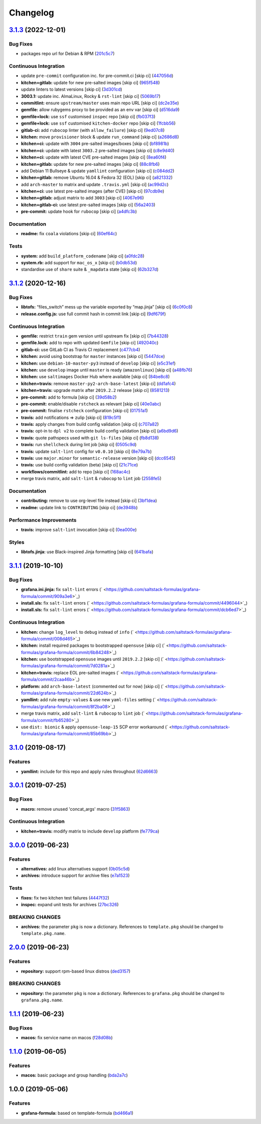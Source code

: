 
Changelog
=========

`3.1.3 <https://github.com/saltstack-formulas/grafana-formula/compare/v3.1.2...v3.1.3>`_ (2022-12-01)
---------------------------------------------------------------------------------------------------------

Bug Fixes
^^^^^^^^^


* packages repo url for Debian & RPM (\ `201c5c7 <https://github.com/saltstack-formulas/grafana-formula/commit/201c5c70a67793608eff86ff955f03a49940e031>`_\ )

Continuous Integration
^^^^^^^^^^^^^^^^^^^^^^


* update ``pre-commit`` configuration inc. for pre-commit.ci [skip ci] (\ `447056d <https://github.com/saltstack-formulas/grafana-formula/commit/447056d9d74e0e2bcc8e8ba1e724adb679e18325>`_\ )
* **kitchen+gitlab:** update for new pre-salted images [skip ci] (\ `965f548 <https://github.com/saltstack-formulas/grafana-formula/commit/965f548c98c736f7eb5f2e8dfa419f5a8368baa1>`_\ )
* update linters to latest versions [skip ci] (\ `3d301cd <https://github.com/saltstack-formulas/grafana-formula/commit/3d301cd6f7705611a65fcbd89ba72053faefde6e>`_\ )
* **3003.1:** update inc. AlmaLinux, Rocky & ``rst-lint`` [skip ci] (\ `5069b17 <https://github.com/saltstack-formulas/grafana-formula/commit/5069b17db7c409ad1cd75aeeae35a92dd987c232>`_\ )
* **commitlint:** ensure ``upstream/master`` uses main repo URL [skip ci] (\ `dc2e35e <https://github.com/saltstack-formulas/grafana-formula/commit/dc2e35e6c3ebfd2779c287829168317a628af772>`_\ )
* **gemfile:** allow rubygems proxy to be provided as an env var [skip ci] (\ `d516da9 <https://github.com/saltstack-formulas/grafana-formula/commit/d516da9e88ca82466c19dacc6b9db80aac7a48b3>`_\ )
* **gemfile+lock:** use ``ssf`` customised ``inspec`` repo [skip ci] (\ `fb037f3 <https://github.com/saltstack-formulas/grafana-formula/commit/fb037f325d8e1fc9e26fb5a71cc47af03a44fd14>`_\ )
* **gemfile+lock:** use ``ssf`` customised ``kitchen-docker`` repo [skip ci] (\ `1fcbb56 <https://github.com/saltstack-formulas/grafana-formula/commit/1fcbb565ef7856cf57910d5cdf7e2bb1dc941bd0>`_\ )
* **gitlab-ci:** add ``rubocop`` linter (with ``allow_failure``\ ) [skip ci] (\ `9ed07c8 <https://github.com/saltstack-formulas/grafana-formula/commit/9ed07c857b986113ffcc2e2307880901d88e1e75>`_\ )
* **kitchen:** move ``provisioner`` block & update ``run_command`` [skip ci] (\ `a2686d8 <https://github.com/saltstack-formulas/grafana-formula/commit/a2686d86c148cc4d1dbcd129784e151c5932b18a>`_\ )
* **kitchen+ci:** update with ``3004`` pre-salted images/boxes [skip ci] (\ `bf8981b <https://github.com/saltstack-formulas/grafana-formula/commit/bf8981b037a4f9c03a314bc66db8d78873352d15>`_\ )
* **kitchen+ci:** update with latest ``3003.2`` pre-salted images [skip ci] (\ `c8e9d40 <https://github.com/saltstack-formulas/grafana-formula/commit/c8e9d4094751fc319dace6f8f672dac4b61e2c27>`_\ )
* **kitchen+ci:** update with latest CVE pre-salted images [skip ci] (\ `8ea60f4 <https://github.com/saltstack-formulas/grafana-formula/commit/8ea60f49b268dc5c18ec32b4f1e7be2a9ef0833b>`_\ )
* **kitchen+gitlab:** update for new pre-salted images [skip ci] (\ `88c8fb6 <https://github.com/saltstack-formulas/grafana-formula/commit/88c8fb6ff7f52ee14e2de4a3e3e5513c61750579>`_\ )
* add Debian 11 Bullseye & update ``yamllint`` configuration [skip ci] (\ `c084dd2 <https://github.com/saltstack-formulas/grafana-formula/commit/c084dd2c5a3085f2d99882198a33e963762e2fe1>`_\ )
* **kitchen+gitlab:** remove Ubuntu 16.04 & Fedora 32 (EOL) [skip ci] (\ `a821332 <https://github.com/saltstack-formulas/grafana-formula/commit/a821332b35e9dff6652aa829d4ba30609472603f>`_\ )
* add ``arch-master`` to matrix and update ``.travis.yml`` [skip ci] (\ `ac99d2c <https://github.com/saltstack-formulas/grafana-formula/commit/ac99d2c3a27772e14f4f1601034c113b6cf9b5b7>`_\ )
* **kitchen+ci:** use latest pre-salted images (after CVE) [skip ci] (\ `97cdb9e <https://github.com/saltstack-formulas/grafana-formula/commit/97cdb9ea4afbc2bc4b748bb7b780926ea866f1e3>`_\ )
* **kitchen+gitlab:** adjust matrix to add ``3003`` [skip ci] (\ `4067e96 <https://github.com/saltstack-formulas/grafana-formula/commit/4067e965538ac115efbfc06b7aa533c740df320b>`_\ )
* **kitchen+gitlab-ci:** use latest pre-salted images [skip ci] (\ `56a2403 <https://github.com/saltstack-formulas/grafana-formula/commit/56a240369f583831894a94c46e2e13165a265a89>`_\ )
* **pre-commit:** update hook for ``rubocop`` [skip ci] (\ `a4dfc3b <https://github.com/saltstack-formulas/grafana-formula/commit/a4dfc3b909c0d75e7714fb528579c496f40a9064>`_\ )

Documentation
^^^^^^^^^^^^^


* **readme:** fix ``coala`` violations [skip ci] (\ `60ef64c <https://github.com/saltstack-formulas/grafana-formula/commit/60ef64c151316fa92d4cd3079c57d66095cf2af1>`_\ )

Tests
^^^^^


* **system:** add ``build_platform_codename`` [skip ci] (\ `a0fdc28 <https://github.com/saltstack-formulas/grafana-formula/commit/a0fdc283e332719c6e5228d8d73b191da8cdc21c>`_\ )
* **system.rb:** add support for ``mac_os_x`` [skip ci] (\ `b0db53d <https://github.com/saltstack-formulas/grafana-formula/commit/b0db53dbea6150cead40c9f56cdc098710bf345f>`_\ )
* standardise use of ``share`` suite & ``_mapdata`` state [skip ci] (\ `62b327d <https://github.com/saltstack-formulas/grafana-formula/commit/62b327dbe58fe3be53bfd6aefb80a88125c0881a>`_\ )

`3.1.2 <https://github.com/saltstack-formulas/grafana-formula/compare/v3.1.1...v3.1.2>`_ (2020-12-16)
---------------------------------------------------------------------------------------------------------

Bug Fixes
^^^^^^^^^


* **libtofs:** “files_switch” mess up the variable exported by “map.jinja” [skip ci] (\ `6c0f0c8 <https://github.com/saltstack-formulas/grafana-formula/commit/6c0f0c84e5c5f8a5d2ef36c2e0b3406aef099f2f>`_\ )
* **release.config.js:** use full commit hash in commit link [skip ci] (\ `9df679f <https://github.com/saltstack-formulas/grafana-formula/commit/9df679f91699605780fd25a2a48595b9babdcc3b>`_\ )

Continuous Integration
^^^^^^^^^^^^^^^^^^^^^^


* **gemfile:** restrict ``train`` gem version until upstream fix [skip ci] (\ `7b44328 <https://github.com/saltstack-formulas/grafana-formula/commit/7b44328a7c2f408c09b312474834595edcffe5c0>`_\ )
* **gemfile.lock:** add to repo with updated ``Gemfile`` [skip ci] (\ `492040c <https://github.com/saltstack-formulas/grafana-formula/commit/492040ccba1008fe63fea6ded3c33c83b8ee927a>`_\ )
* **gitlab-ci:** use GitLab CI as Travis CI replacement (\ `c477cb4 <https://github.com/saltstack-formulas/grafana-formula/commit/c477cb4bcede0725ae10e76b185238e51fdd7600>`_\ )
* **kitchen:** avoid using bootstrap for ``master`` instances [skip ci] (\ `5447dce <https://github.com/saltstack-formulas/grafana-formula/commit/5447dce0013507a47471fe9c163e6467f896681f>`_\ )
* **kitchen:** use ``debian-10-master-py3`` instead of ``develop`` [skip ci] (\ `e5c31ef <https://github.com/saltstack-formulas/grafana-formula/commit/e5c31efe0a7337bd82285cb6485e457059386fa3>`_\ )
* **kitchen:** use ``develop`` image until ``master`` is ready (\ ``amazonlinux``\ ) [skip ci] (\ `a48fb76 <https://github.com/saltstack-formulas/grafana-formula/commit/a48fb76ab01897de01b76b4b3c8b0b53e7b415dd>`_\ )
* **kitchen:** use ``saltimages`` Docker Hub where available [skip ci] (\ `84be8c8 <https://github.com/saltstack-formulas/grafana-formula/commit/84be8c87f915d2e9e22b5fa1e1119cde0d6ea63b>`_\ )
* **kitchen+travis:** remove ``master-py2-arch-base-latest`` [skip ci] (\ `dd1afc4 <https://github.com/saltstack-formulas/grafana-formula/commit/dd1afc48fef462b9476f10839c512712f2d7f05a>`_\ )
* **kitchen+travis:** upgrade matrix after ``2019.2.2`` release [skip ci] (\ `8581213 <https://github.com/saltstack-formulas/grafana-formula/commit/8581213c8ffc826e3cb15e6fbe29029ed6646968>`_\ )
* **pre-commit:** add to formula [skip ci] (\ `39d58b2 <https://github.com/saltstack-formulas/grafana-formula/commit/39d58b2e21a96231cdc4e05a406dea0378f93409>`_\ )
* **pre-commit:** enable/disable ``rstcheck`` as relevant [skip ci] (\ `40e0abc <https://github.com/saltstack-formulas/grafana-formula/commit/40e0abcf2998f82169b51b361021fa4c70c35d06>`_\ )
* **pre-commit:** finalise ``rstcheck`` configuration [skip ci] (\ `01751a1 <https://github.com/saltstack-formulas/grafana-formula/commit/01751a1c4442d7156eab6f3bf2efbeae3dd3f0d4>`_\ )
* **travis:** add notifications => zulip [skip ci] (\ `819c5f1 <https://github.com/saltstack-formulas/grafana-formula/commit/819c5f107df7c8393f7749fe8d87685af2fdcbf6>`_\ )
* **travis:** apply changes from build config validation [skip ci] (\ `c707a82 <https://github.com/saltstack-formulas/grafana-formula/commit/c707a829d4860fe0c6be31840ff82bd68d3ad91b>`_\ )
* **travis:** opt-in to ``dpl v2`` to complete build config validation [skip ci] (\ `a6bd9d6 <https://github.com/saltstack-formulas/grafana-formula/commit/a6bd9d6ad32c1fe6bfa1652a7a625732c5a203d5>`_\ )
* **travis:** quote pathspecs used with ``git ls-files`` [skip ci] (\ `fb8d138 <https://github.com/saltstack-formulas/grafana-formula/commit/fb8d1389fa974824973917d937006c4ca53c9b88>`_\ )
* **travis:** run ``shellcheck`` during lint job [skip ci] (\ `0505c9d <https://github.com/saltstack-formulas/grafana-formula/commit/0505c9d84706d5265ac6a8781d4422cf18e578e9>`_\ )
* **travis:** update ``salt-lint`` config for ``v0.0.10`` [skip ci] (\ `8e79a7b <https://github.com/saltstack-formulas/grafana-formula/commit/8e79a7b2683bd3bf8d430a6ced49a659a0ad4e5e>`_\ )
* **travis:** use ``major.minor`` for ``semantic-release`` version [skip ci] (\ `dcc6545 <https://github.com/saltstack-formulas/grafana-formula/commit/dcc6545bea6241e34af2c34da2f56914764be74a>`_\ )
* **travis:** use build config validation (beta) [skip ci] (\ `21c71ce <https://github.com/saltstack-formulas/grafana-formula/commit/21c71cee47dc789be64fdeecf80aefef6e3c8155>`_\ )
* **workflows/commitlint:** add to repo [skip ci] (\ `168ac4c <https://github.com/saltstack-formulas/grafana-formula/commit/168ac4c54761e4d86cb88264f818c984a7fa70bf>`_\ )
* merge travis matrix, add ``salt-lint`` & ``rubocop`` to ``lint`` job (\ `2558fe5 <https://github.com/saltstack-formulas/grafana-formula/commit/2558fe52350026ad2281f817aad00ee0f2ee5d4d>`_\ )

Documentation
^^^^^^^^^^^^^


* **contributing:** remove to use org-level file instead [skip ci] (\ `3bf1dea <https://github.com/saltstack-formulas/grafana-formula/commit/3bf1dea99e16cc80bbb44e7a5e740b4f8d3dc1ca>`_\ )
* **readme:** update link to ``CONTRIBUTING`` [skip ci] (\ `de3948b <https://github.com/saltstack-formulas/grafana-formula/commit/de3948b281c67077fdd27fe2b22f4a8ff299fc79>`_\ )

Performance Improvements
^^^^^^^^^^^^^^^^^^^^^^^^


* **travis:** improve ``salt-lint`` invocation [skip ci] (\ `0ea000e <https://github.com/saltstack-formulas/grafana-formula/commit/0ea000ed00df2127dd692fedf13d4fd6afb62307>`_\ )

Styles
^^^^^^


* **libtofs.jinja:** use Black-inspired Jinja formatting [skip ci] (\ `641bafa <https://github.com/saltstack-formulas/grafana-formula/commit/641bafa10ae45af0cbe0b7b69a315bdaec00c183>`_\ )

`3.1.1 <https://github.com/saltstack-formulas/grafana-formula/compare/v3.1.0...v3.1.1>`_ (2019-10-10)
---------------------------------------------------------------------------------------------------------

Bug Fixes
^^^^^^^^^


* **grafana.ini.jinja:** fix ``salt-lint`` errors (\ ` <https://github.com/saltstack-formulas/grafana-formula/commit/909a3e6>`_\ )
* **install.sls:** fix ``salt-lint`` errors (\ ` <https://github.com/saltstack-formulas/grafana-formula/commit/4496044>`_\ )
* **install.sls:** fix ``salt-lint`` errors (\ ` <https://github.com/saltstack-formulas/grafana-formula/commit/dcb6ed7>`_\ )

Continuous Integration
^^^^^^^^^^^^^^^^^^^^^^


* **kitchen:** change ``log_level`` to ``debug`` instead of ``info`` (\ ` <https://github.com/saltstack-formulas/grafana-formula/commit/008d465>`_\ )
* **kitchen:** install required packages to bootstrapped ``opensuse`` [skip ci] (\ ` <https://github.com/saltstack-formulas/grafana-formula/commit/6b84248>`_\ )
* **kitchen:** use bootstrapped ``opensuse`` images until ``2019.2.2`` [skip ci] (\ ` <https://github.com/saltstack-formulas/grafana-formula/commit/7d0281a>`_\ )
* **kitchen+travis:** replace EOL pre-salted images (\ ` <https://github.com/saltstack-formulas/grafana-formula/commit/2caa46b>`_\ )
* **platform:** add ``arch-base-latest`` (commented out for now) [skip ci] (\ ` <https://github.com/saltstack-formulas/grafana-formula/commit/22d624b>`_\ )
* **yamllint:** add rule ``empty-values`` & use new ``yaml-files`` setting (\ ` <https://github.com/saltstack-formulas/grafana-formula/commit/8f2ba08>`_\ )
* merge travis matrix, add ``salt-lint`` & ``rubocop`` to ``lint`` job (\ ` <https://github.com/saltstack-formulas/grafana-formula/commit/fb65280>`_\ )
* use ``dist: bionic`` & apply ``opensuse-leap-15`` SCP error workaround (\ ` <https://github.com/saltstack-formulas/grafana-formula/commit/85b69bb>`_\ )

`3.1.0 <https://github.com/saltstack-formulas/grafana-formula/compare/v3.0.1...v3.1.0>`_ (2019-08-17)
---------------------------------------------------------------------------------------------------------

Features
^^^^^^^^


* **yamllint:** include for this repo and apply rules throughout (\ `62d6663 <https://github.com/saltstack-formulas/grafana-formula/commit/62d6663>`_\ )

`3.0.1 <https://github.com/saltstack-formulas/grafana-formula/compare/v3.0.0...v3.0.1>`_ (2019-07-25)
---------------------------------------------------------------------------------------------------------

Bug Fixes
^^^^^^^^^


* **macro:** remove unused 'concat_args' macro (\ `31f5863 <https://github.com/saltstack-formulas/grafana-formula/commit/31f5863>`_\ )

Continuous Integration
^^^^^^^^^^^^^^^^^^^^^^


* **kitchen+travis:** modify matrix to include ``develop`` platform (\ `fe779ca <https://github.com/saltstack-formulas/grafana-formula/commit/fe779ca>`_\ )

`3.0.0 <https://github.com/saltstack-formulas/grafana-formula/compare/v2.0.0...v3.0.0>`_ (2019-06-23)
---------------------------------------------------------------------------------------------------------

Features
^^^^^^^^


* **alternatives:** add linux alternatives support (\ `0b05c5d <https://github.com/saltstack-formulas/grafana-formula/commit/0b05c5d>`_\ )
* **archives:** introduce support for archive files (\ `e7a1523 <https://github.com/saltstack-formulas/grafana-formula/commit/e7a1523>`_\ )

Tests
^^^^^


* **fixes:** fix two kitchen test failures (\ `4447f32 <https://github.com/saltstack-formulas/grafana-formula/commit/4447f32>`_\ )
* **inspec:** expand unit tests for archives (\ `27bc326 <https://github.com/saltstack-formulas/grafana-formula/commit/27bc326>`_\ )

BREAKING CHANGES
^^^^^^^^^^^^^^^^


* **archives:** the parameter ``pkg`` is now a dictionary. References
  to ``template.pkg`` should be changed to ``template.pkg.name``.

`2.0.0 <https://github.com/saltstack-formulas/grafana-formula/compare/v1.1.1...v2.0.0>`_ (2019-06-23)
---------------------------------------------------------------------------------------------------------

Features
^^^^^^^^


* **repository:** support rpm-based linux distros (\ `ded3157 <https://github.com/saltstack-formulas/grafana-formula/commit/ded3157>`_\ )

BREAKING CHANGES
^^^^^^^^^^^^^^^^


* **repository:** the parameter ``pkg`` is now a dictionary. References
  to ``grafana.pkg`` should be changed to ``grafana.pkg.name``.

`1.1.1 <https://github.com/saltstack-formulas/grafana-formula/compare/v1.1.0...v1.1.1>`_ (2019-06-23)
---------------------------------------------------------------------------------------------------------

Bug Fixes
^^^^^^^^^


* **macos:** fix service name on macos (\ `f28d08b <https://github.com/saltstack-formulas/grafana-formula/commit/f28d08b>`_\ )

`1.1.0 <https://github.com/saltstack-formulas/grafana-formula/compare/v1.0.0...v1.1.0>`_ (2019-06-05)
---------------------------------------------------------------------------------------------------------

Features
^^^^^^^^


* **macos:** basic package and group handling (\ `bda2a7c <https://github.com/saltstack-formulas/grafana-formula/commit/bda2a7c>`_\ )

1.0.0 (2019-05-06)
------------------

Features
^^^^^^^^


* **grafana-formula:** based on template-formula (\ `bd466a1 <https://github.com/alxwr/grafana-formula/commit/bd466a1>`_\ )
